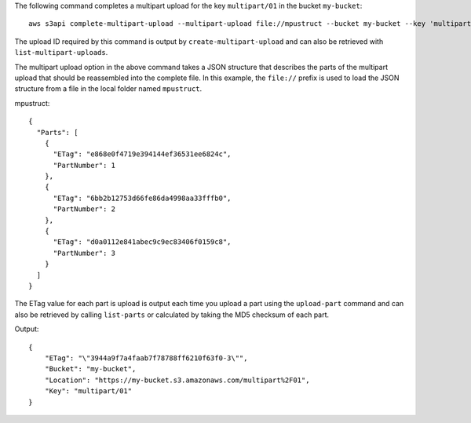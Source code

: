 The following command completes a multipart upload for the key ``multipart/01`` in the bucket ``my-bucket``::

  aws s3api complete-multipart-upload --multipart-upload file://mpustruct --bucket my-bucket --key 'multipart/01' --upload-id dfRtDYU0WWCCcH43C3WFbkRONycyCpTJJvxu2i5GYkZljF.Yxwh6XG7WfS2vC4to6HiV6Yjlx.cph0gtNBtJ8P3URCSbB7rjxI5iEwVDmgaXZOGgkk5nVTW16HOQ5l0R

The upload ID required by this command is output by ``create-multipart-upload`` and can also be retrieved with ``list-multipart-uploads``.

The multipart upload option in the above command takes a JSON structure that describes the parts of the multipart upload that should be reassembled into the complete file. In this example, the ``file://`` prefix is used to load the JSON structure from a file in the local folder named ``mpustruct``.

mpustruct::

  {
    "Parts": [
      {
        "ETag": "e868e0f4719e394144ef36531ee6824c",
        "PartNumber": 1
      },
      {
        "ETag": "6bb2b12753d66fe86da4998aa33fffb0",
        "PartNumber": 2
      },
      {
        "ETag": "d0a0112e841abec9c9ec83406f0159c8",
        "PartNumber": 3
      }
    ]
  }

The ETag value for each part is upload is output each time you upload a part using the ``upload-part`` command and can also be retrieved by calling ``list-parts`` or calculated by taking the MD5 checksum of each part.

Output::

  {
      "ETag": "\"3944a9f7a4faab7f78788ff6210f63f0-3\"",
      "Bucket": "my-bucket",
      "Location": "https://my-bucket.s3.amazonaws.com/multipart%2F01",
      "Key": "multipart/01"
  }
